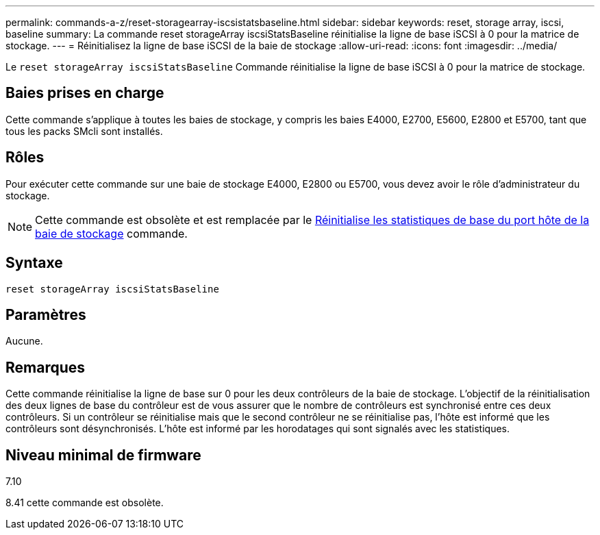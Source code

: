 ---
permalink: commands-a-z/reset-storagearray-iscsistatsbaseline.html 
sidebar: sidebar 
keywords: reset, storage array, iscsi, baseline 
summary: La commande reset storageArray iscsiStatsBaseline réinitialise la ligne de base iSCSI à 0 pour la matrice de stockage. 
---
= Réinitialisez la ligne de base iSCSI de la baie de stockage
:allow-uri-read: 
:icons: font
:imagesdir: ../media/


[role="lead"]
Le `reset storageArray iscsiStatsBaseline` Commande réinitialise la ligne de base iSCSI à 0 pour la matrice de stockage.



== Baies prises en charge

Cette commande s'applique à toutes les baies de stockage, y compris les baies E4000, E2700, E5600, E2800 et E5700, tant que tous les packs SMcli sont installés.



== Rôles

Pour exécuter cette commande sur une baie de stockage E4000, E2800 ou E5700, vous devez avoir le rôle d'administrateur du stockage.

[NOTE]
====
Cette commande est obsolète et est remplacée par le xref:reset-storagearray-hostportstatisticsbaseline.adoc[Réinitialise les statistiques de base du port hôte de la baie de stockage] commande.

====


== Syntaxe

[source, cli]
----
reset storageArray iscsiStatsBaseline
----


== Paramètres

Aucune.



== Remarques

Cette commande réinitialise la ligne de base sur 0 pour les deux contrôleurs de la baie de stockage. L'objectif de la réinitialisation des deux lignes de base du contrôleur est de vous assurer que le nombre de contrôleurs est synchronisé entre ces deux contrôleurs. Si un contrôleur se réinitialise mais que le second contrôleur ne se réinitialise pas, l'hôte est informé que les contrôleurs sont désynchronisés. L'hôte est informé par les horodatages qui sont signalés avec les statistiques.



== Niveau minimal de firmware

7.10

8.41 cette commande est obsolète.
